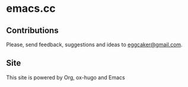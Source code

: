 * emacs.cc

** Contributions
Please, send feedback, suggestions and ideas to [[mailto:eggcaker@gmail.com][eggcaker@gmail.com]].

** Site
This site is powered by Org, ox-hugo and Emacs
